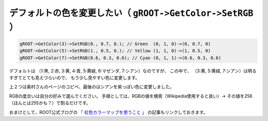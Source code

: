 ================================================================================
デフォルトの色を変更したい（ ``gROOT->GetColor->SetRGB`` ）
================================================================================

.. code:: cpp

    gROOT->GetColor(3)->SetRGB(0., 0.7, 0.); // Green  (0, 1, 0)->(0, 0.7, 0)
    gROOT->GetColor(5)->SetRGB(1., 0.5, 0.); // Yellow (1, 1, 0)->(1, 0.5, 0)
    gROOT->GetColor(7)->SetRGB(0.6, 0.3, 0.6); // Cyan (0, 1, 1)->(0.6, 0.3, 0.6)

デフォルトは
（1:黒, 2:赤, 3:黄, 4:青, 5:黄緑, 6:マゼンダ, 7:シアン）なのですが、
この中で、
（3:黄, 5:黄緑, 7:シアン）は明るすぎてとても見えづらいので、
もう少し見やすい色に変更します。

上２つは奥村さんのページのコピペ、最後のはシアンを紫っぽい色に変更しました。

RGBの度合いは自分の好みで選んでください。
手順としては、RGBの値を検索（Wikipedia使用すると良い）->
その値を256（ほんとは255かも？）で割るだけです。

おまけとして、ROOT公式ブログの
「 `虹色カラーマップを使うこと <http://root.cern.ch/drupal/content/rainbow-color-map>`__ 」
の記事もリンクしておきます。
